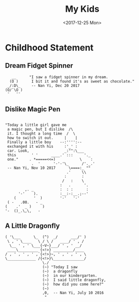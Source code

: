 #+TITLE: My Kids
#+DATE: <2017-12-25 Mon>

* Childhood Statement

** Dream Fidget Spinner
   #+BEGIN_EXAMPLE
        __      "I saw a fidget spinner in my dream.
       (O )      I bit it and found it's as sweet as chocolate."
      _/:D\_     -- Nan Yi, Dec 20 2017                         
     (O/¯\O )                                                   
      ¯   ¯¯
   #+END_EXAMPLE
  
** Dislike Magic Pen  

   #+BEGIN_EXAMPLE

     "Today a little girl gave me
      a magic pen, but I dislike  /\
      it. I thought a long time  /  \
      how to switch it out.     |    |
      Finally a little boy    --:'''':--
      exchanged it with his     :'_' :
      car. Look,                _:"":\___
      this       ' '      ____.' :::     '._
      one."     . *=====<<=)           \    :
                 .  '      '-'-'\_      /'._.'
      -- Nan Yi, Nov 10 2017      \====:_ ""
                                 .'     \\
                                :       :
                               /   :    \
                              :   .      '.
              ,. _            :  : :      :
           '-'    ).          :__:-:__.;--'
         (        '  )        '-'   '-'
      ( -   .00.   - _
     (    .'  _ )     )
     '-  ()_.\,\,   -
   #+END_EXAMPLE

** A Little Dragonfly

   #+BEGIN_EXAMPLE
     ( '\___      \_  (^)  _/      ___/' )
      \ , ' \____   \ / \ /   ____/ ' , /
       \__ ' , ' \___{~V~}___/ ' , ' __/
      ____\_________ {<!>} _________/____
     / , ' , ' , ' ,`{<!>}~, ' , ' , ' , \
     \_____________ /{<!>}\______________/
                      \./
                      (~) "Today I saw
                      (~)  a dragonfly
                      (~)  in our kindergarten.
                      (~)  I said little dragonfly,
                      (~)  how did you come here?"
                      (~)
                      ,0,  -- Nan Yi, July 10 2016
                       "
   #+END_EXAMPLE  

